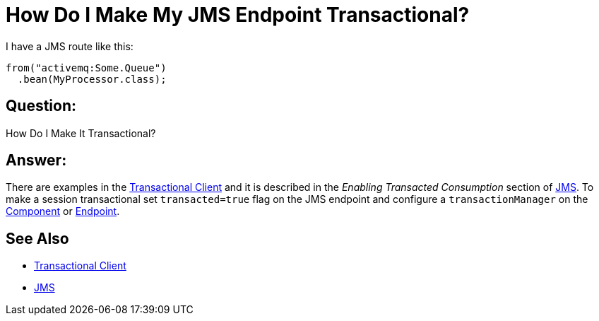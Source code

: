 [[HowDoIMakeMyJMSEndpointTransactional-HowDoIMakeMyJMSEndpointTransactional]]
= How Do I Make My JMS Endpoint Transactional?

I have a JMS route like this:

[source,java]
----
from("activemq:Some.Queue")
  .bean(MyProcessor.class);
----

[[HowDoIMakeMyJMSEndpointTransactional-Question]]
== Question:

How Do I Make It Transactional?

[[HowDoIMakeMyJMSEndpointTransactional-Answer]]
== Answer:

There are examples in the xref:transactional-client.adoc[Transactional Client]
and it is described in the _Enabling Transacted Consumption_
section of xref:components::jms-component.adoc[JMS]. To make a session transactional
set `transacted=true` flag on the JMS endpoint and configure
a `transactionManager` on the xref:component.adoc[Component] or
xref:endpoint.adoc[Endpoint].

[[HowDoIMakeMyJMSEndpointTransactional-SeeAlso]]
== See Also

* xref:transactional-client.adoc[Transactional Client]
* xref:components::jms-component.adoc[JMS]
